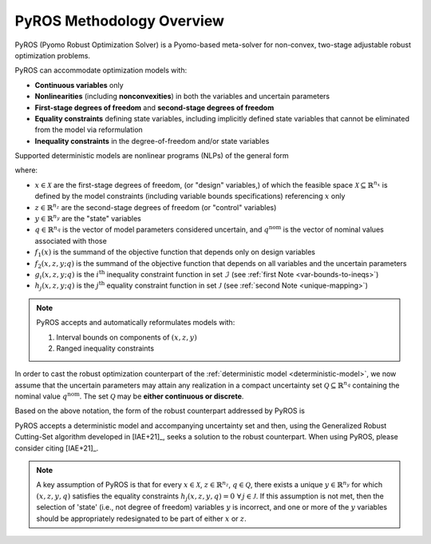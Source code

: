 .. _pyros_overview:

==========================
PyROS Methodology Overview
==========================

PyROS (Pyomo Robust Optimization Solver) is a Pyomo-based meta-solver
for non-convex, two-stage adjustable robust optimization problems.

PyROS can accommodate optimization models with:

* **Continuous variables** only
* **Nonlinearities** (including **nonconvexities**) in both the
  variables and uncertain parameters
* **First-stage degrees of freedom** and **second-stage degrees of freedom**
* **Equality constraints** defining state variables,
  including implicitly defined state variables that cannot be
  eliminated from the model via reformulation
* **Inequality constraints** in the degree-of-freedom and/or state variables

Supported deterministic models are nonlinear programs (NLPs)
of the general form

.. _deterministic-model:

.. math::
   :nowrap:

   \[\begin{array}{clll}
    \displaystyle \min_{\substack{x \in \mathcal{X}, \\ z \in \mathbb{R}^{n_z}, y\in\mathbb{R}^{n_y}}} & ~~ f_1\left(x\right) + f_2(x,z,y; q^{\text{nom}}) & \\
    \displaystyle \text{s.t.} & ~~ g_i(x, z, y; q^{\text{nom}}) \leq 0 & \forall\,i \in \mathcal{I} \\
    & ~~ h_j(x,z,y; q^{\text{nom}}) = 0 & \forall\,j \in \mathcal{J} \\
   \end{array}\]

where:

* :math:`x \in \mathcal{X}` are the first-stage degrees of freedom,
  (or "design" variables,)
  of which the feasible space :math:`\mathcal{X} \subseteq \mathbb{R}^{n_x}`
  is defined by the model constraints
  (including variable bounds specifications) referencing :math:`x` only
* :math:`z \in \mathbb{R}^{n_z}` are the second-stage degrees of freedom
  (or "control" variables)
* :math:`y \in \mathbb{R}^{n_y}` are the "state" variables
* :math:`q \in \mathbb{R}^{n_q}` is the vector of model parameters considered
  uncertain, and :math:`q^{\text{nom}}` is the vector of nominal values
  associated with those
* :math:`f_1\left(x\right)` is the summand of the objective function that depends
  only on design variables
* :math:`f_2\left(x, z, y; q\right)` is the summand of the objective function
  that depends on all variables and the uncertain parameters
* :math:`g_i\left(x, z, y; q\right)` is the :math:`i^\text{th}`
  inequality constraint function in set :math:`\mathcal{I}`
  (see :ref:`first Note <var-bounds-to-ineqs>`)
* :math:`h_j\left(x, z, y; q\right)` is the :math:`j^\text{th}`
  equality constraint function in set :math:`\mathcal{J}`
  (see :ref:`second Note <unique-mapping>`)

.. _var-bounds-to-ineqs:

.. note::

   PyROS accepts and automatically reformulates models with:

   1. Interval bounds on components of :math:`(x, z, y)`
   2. Ranged inequality constraints

In order to cast the robust optimization counterpart of the
:ref:`deterministic model <deterministic-model>`,
we now assume that the uncertain parameters may attain
any realization in a compact uncertainty set
:math:`\mathcal{Q} \subseteq \mathbb{R}^{n_q}` containing
the nominal value :math:`q^{\text{nom}}`.
The set :math:`\mathcal{Q}` may be **either continuous or discrete**.

Based on the above notation,
the form of the robust counterpart addressed by PyROS is

.. math::
   :nowrap:

   \[\begin{array}{ccclll}
    \displaystyle \min_{x \in \mathcal{X}}
    & \displaystyle \max_{q \in \mathcal{Q}}
    & \displaystyle \min_{\substack{z \in \mathbb{R}^{n_z},\\y \in \mathbb{R}^{n_y}}} \ \ & \displaystyle ~~ f_1\left(x\right) + f_2\left(x, z, y, q\right) \\
    & & \text{s.t.}~ & \displaystyle ~~ g_i\left(x, z, y, q\right) \leq 0 &  & \forall\, i \in \mathcal{I}\\
    & & & \displaystyle ~~ h_j\left(x, z, y, q\right) = 0 &  & \forall\,j \in \mathcal{J}
   \end{array}\]

PyROS accepts a deterministic model and accompanying uncertainty set
and then, using the Generalized Robust Cutting-Set algorithm developed
in [IAE+21]_, seeks a solution to the robust counterpart.
When using PyROS, please consider citing [IAE+21]_.

.. _pyros_unique_state_vars:

.. note::
    A key assumption of PyROS is that
    for every
    :math:`x \in \mathcal{X}`,
    :math:`z \in \mathbb{R}^{n_z}`,
    :math:`q \in \mathcal{Q}`,
    there exists a unique :math:`y \in \mathbb{R}^{n_y}`
    for which :math:`(x, z, y, q)`
    satisfies the equality constraints
    :math:`h_j(x, z, y, q) = 0\,\,\forall\, j \in \mathcal{J}`.
    If this assumption is not met,
    then the selection of 'state'
    (i.e., not degree of freedom) variables :math:`y` is incorrect,
    and one or more of the :math:`y` variables should be appropriately
    redesignated to be part of either :math:`x` or :math:`z`.

